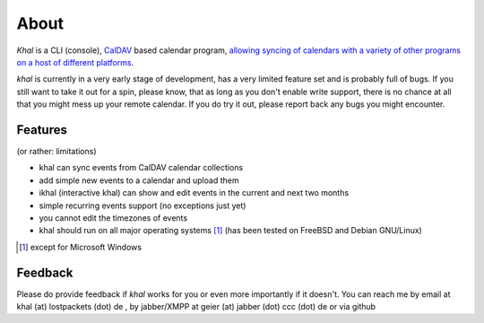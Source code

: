About
=====
*Khal* is a CLI (console), CalDAV_ based calendar program, `allowing syncing of
calendars with a variety of other programs on a host of different platforms`__.

*khal* is currently in a very early stage of development, has a very limited
feature set and is probably full of bugs. If you still want to take it out for a
spin, please know, that as long as you don't enable write support, there is no
chance at all that you might mess up your remote calendar. If you do try it out,
please report back any bugs you might encounter.

.. image:: http://lostpackets.de/images/khal.png

Features
--------
(or rather: limitations)

- khal can sync events from CalDAV calendar collections
- add simple new events to a calendar and upload them
- ikhal (interactive khal) can show and edit events in the current and next two months
- simple recurring events support (no exceptions just yet)
- you cannot edit the timezones of events
- khal should run on all major
  operating systems [1]_ (has been tested on FreeBSD and Debian GNU/Linux)


.. [1] except for Microsoft Windows

Feedback
--------
Please do provide feedback if *khal* works for you or even more importantly
if it doesn't. You can reach me by email at khal (at) lostpackets (dot) de
, by jabber/XMPP at geier (at) jabber (dot) ccc (dot) de or via github

.. __: http://en.wikipedia.org/wiki/Comparison_of_CalDAV_and_CardDAV_implementations
.. _CalDAV: http://en.wikipedia.org/wiki/CalDAV

